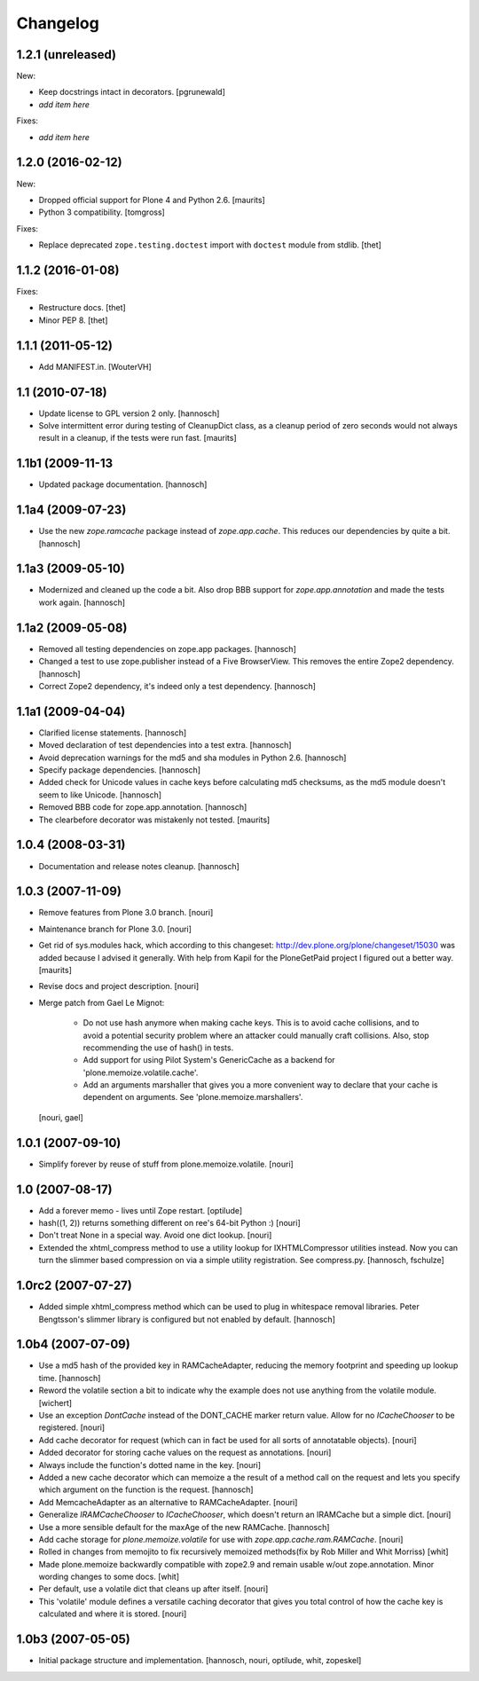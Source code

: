 Changelog
=========

1.2.1 (unreleased)
------------------

New:

- Keep docstrings intact in decorators.
  [pgrunewald]

- *add item here*

Fixes:

- *add item here*


1.2.0 (2016-02-12)
------------------

New:

- Dropped official support for Plone 4 and Python 2.6.  [maurits]

- Python 3 compatibility.  [tomgross]

Fixes:

- Replace deprecated ``zope.testing.doctest`` import with ``doctest`` module
  from stdlib.
  [thet]


1.1.2 (2016-01-08)
------------------

Fixes:

- Restructure docs.
  [thet]

- Minor PEP 8.
  [thet]


1.1.1 (2011-05-12)
------------------

- Add MANIFEST.in.
  [WouterVH]


1.1 (2010-07-18)
----------------

- Update license to GPL version 2 only.
  [hannosch]

- Solve intermittent error during testing of CleanupDict class, as a
  cleanup period of zero seconds would not always result in a cleanup,
  if the tests were run fast.
  [maurits]


1.1b1 (2009-11-13
------------------

- Updated package documentation.
  [hannosch]


1.1a4 (2009-07-23)
------------------

- Use the new `zope.ramcache` package instead of `zope.app.cache`. This
  reduces our dependencies by quite a bit.
  [hannosch]


1.1a3 (2009-05-10)
------------------

- Modernized and cleaned up the code a bit. Also drop BBB support for
  `zope.app.annotation` and made the tests work again.
  [hannosch]


1.1a2 (2009-05-08)
------------------

- Removed all testing dependencies on zope.app packages.
  [hannosch]

- Changed a test to use zope.publisher instead of a Five BrowserView. This
  removes the entire Zope2 dependency.
  [hannosch]

- Correct Zope2 dependency, it's indeed only a test dependency.
  [hannosch]


1.1a1 (2009-04-04)
------------------

- Clarified license statements.
  [hannosch]

- Moved declaration of test dependencies into a test extra.
  [hannosch]

- Avoid deprecation warnings for the md5 and sha modules in Python 2.6.
  [hannosch]

- Specify package dependencies.
  [hannosch]

- Added check for Unicode values in cache keys before calculating md5
  checksums, as the md5 module doesn't seem to like Unicode.
  [hannosch]

- Removed BBB code for zope.app.annotation.
  [hannosch]

- The clearbefore decorator was mistakenly not tested.
  [maurits]


1.0.4 (2008-03-31)
------------------

- Documentation and release notes cleanup.
  [hannosch]


1.0.3 (2007-11-09)
------------------

- Remove features from Plone 3.0 branch.
  [nouri]

- Maintenance branch for Plone 3.0.
  [nouri]

- Get rid of sys.modules hack, which according to this changeset:
  http://dev.plone.org/plone/changeset/15030
  was added because I advised it generally.  With help from Kapil for
  the PloneGetPaid project I figured out a better way.
  [maurits]

- Revise docs and project description.
  [nouri]

- Merge patch from Gael Le Mignot:

    - Do not use hash anymore when making cache keys. This is to
      avoid cache collisions, and to avoid a potential security
      problem where an attacker could manually craft collisions.
      Also, stop recommending the use of hash() in tests.

    - Add support for using Pilot System's GenericCache as a backend
      for 'plone.memoize.volatile.cache'.

    - Add an arguments marshaller that gives you a more convenient
      way to declare that your cache is dependent on arguments.
      See 'plone.memoize.marshallers'.

  [nouri, gael]


1.0.1 (2007-09-10)
------------------

- Simplify forever by reuse of stuff from plone.memoize.volatile.
  [nouri]


1.0 (2007-08-17)
----------------

- Add a forever memo - lives until Zope restart.
  [optilude]

- hash((1, 2)) returns something different on ree's 64-bit Python :)
  [nouri]

- Don't treat None in a special way. Avoid one dict lookup.
  [nouri]

- Extended the xhtml_compress method to use a utility lookup for
  IXHTMLCompressor utilities instead. Now you can turn the slimmer based
  compression on via a simple utility registration. See compress.py.
  [hannosch, fschulze]


1.0rc2 (2007-07-27)
-------------------

- Added simple xhtml_compress method which can be used to plug in
  whitespace removal libraries. Peter Bengtsson's slimmer library is
  configured but not enabled by default.
  [hannosch]


1.0b4 (2007-07-09)
------------------

- Use a md5 hash of the provided key in RAMCacheAdapter, reducing the
  memory footprint and speeding up lookup time.
  [hannosch]

- Reword the volatile section a bit to indicate why the example does not
  use anything from the volatile module.
  [wichert]

- Use an exception `DontCache` instead of the DONT_CACHE marker return
  value. Allow for no `ICacheChooser` to be registered.
  [nouri]

- Add cache decorator for request (which can in fact be used for all
  sorts of annotatable objects).
  [nouri]

- Added decorator for storing cache values on the request as annotations.
  [nouri]

- Always include the function's dotted name in the key.
  [nouri]

- Added a new cache decorator which can memoize a the result of a method
  call on the request and lets you specify which argument on the function
  is the request.
  [hannosch]

- Add MemcacheAdapter as an alternative to RAMCacheAdapter.
  [nouri]

- Generalize `IRAMCacheChooser` to `ICacheChooser`, which doesn't return
  an IRAMCache but a simple dict.
  [nouri]

- Use a more sensible default for the maxAge of the new RAMCache.
  [hannosch]

- Add cache storage for `plone.memoize.volatile` for use with
  `zope.app.cache.ram.RAMCache`.
  [nouri]

- Rolled in changes from memojito to fix recursively memoized
  methods(fix by Rob Miller and Whit Morriss)
  [whit]

- Made plone.memoize backwardly compatible with zope2.9 and remain
  usable w/out zope.annotation. Minor wording changes to some docs.
  [whit]

- Per default, use a volatile dict that cleans up after itself.
  [nouri]

- This 'volatile' module defines a versatile caching decorator that
  gives you total control of how the cache key is calculated and where
  it is stored.
  [nouri]


1.0b3 (2007-05-05)
------------------

- Initial package structure and implementation.
  [hannosch, nouri, optilude, whit, zopeskel]
